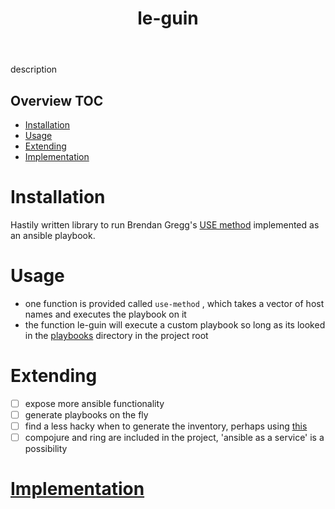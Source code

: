 # -*- mode:org -*-
#+TITLE: le-guin
#+STARTUP: indent
#+OPTIONS: toc:nil
description
** Overview :TOC:
- [[#installation][Installation]]
- [[#usage][Usage]]
- [[#extending][Extending]]
- [[#implementation][Implementation]]

* Installation
  Hastily written library to run Brendan Gregg's [[http://www.brendangregg.com/usemethod.html][USE method]] implemented as an ansible playbook.  
* Usage
  - one function is provided called ~use-method~ , which takes a vector of host names and executes the playbook on it
  - the function le-guin will execute a custom playbook so long as its looked in the [[file:playbooks/][playbooks]] directory in the project root
* Extending
  - [ ] expose more ansible functionality
  - [ ] generate playbooks on the fly
  - [ ] find a less hacky when to generate the inventory, perhaps using [[https://github.com/pieterbreed/ansible-inventory-clj][this]]
  - [ ] compojure and ring are included in the project, 'ansible as a service' is a possibility
* [[file:src/le_guin/core.org][Implementation]]
